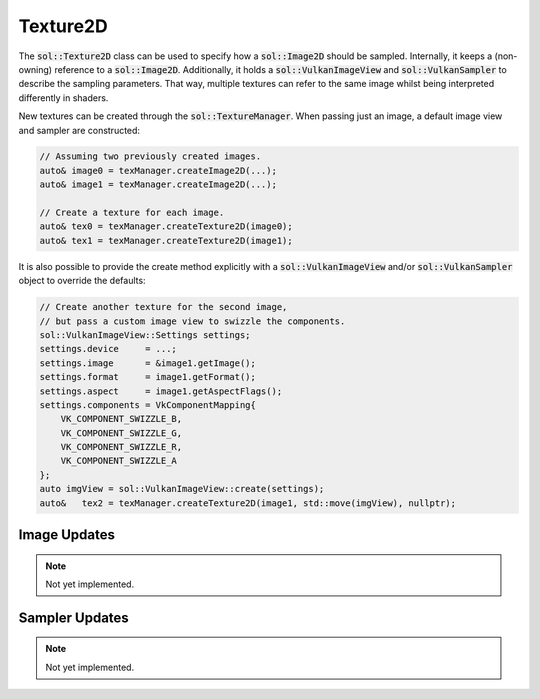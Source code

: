 Texture2D
=========

The :code:`sol::Texture2D` class can be used to specify how a :code:`sol::Image2D` should be sampled. Internally, it 
keeps a (non-owning) reference to a :code:`sol::Image2D`. Additionally, it holds a :code:`sol::VulkanImageView` and 
:code:`sol::VulkanSampler` to describe the sampling parameters. That way, multiple textures can refer to the same image
whilst being interpreted differently in shaders.

New textures can be created through the :code:`sol::TextureManager`. When passing just an image, a default image view 
and sampler are constructed:

.. code-block:: cpp

    // Assuming two previously created images.
    auto& image0 = texManager.createImage2D(...);
    auto& image1 = texManager.createImage2D(...);

    // Create a texture for each image.
    auto& tex0 = texManager.createTexture2D(image0);
    auto& tex1 = texManager.createTexture2D(image1);

It is also possible to provide the create method explicitly with a :code:`sol::VulkanImageView` and/or 
:code:`sol::VulkanSampler` object to override the defaults:

.. code-block:: cpp

    // Create another texture for the second image,
    // but pass a custom image view to swizzle the components.
    sol::VulkanImageView::Settings settings;
    settings.device     = ...;
    settings.image      = &image1.getImage();
    settings.format     = image1.getFormat();
    settings.aspect     = image1.getAspectFlags();
    settings.components = VkComponentMapping{
        VK_COMPONENT_SWIZZLE_B,
        VK_COMPONENT_SWIZZLE_G,
        VK_COMPONENT_SWIZZLE_R,
        VK_COMPONENT_SWIZZLE_A
    };
    auto imgView = sol::VulkanImageView::create(settings);
    auto&   tex2 = texManager.createTexture2D(image1, std::move(imgView), nullptr);

Image Updates
-------------

.. note::
    Not yet implemented.

Sampler Updates
---------------

.. note::
    Not yet implemented.
